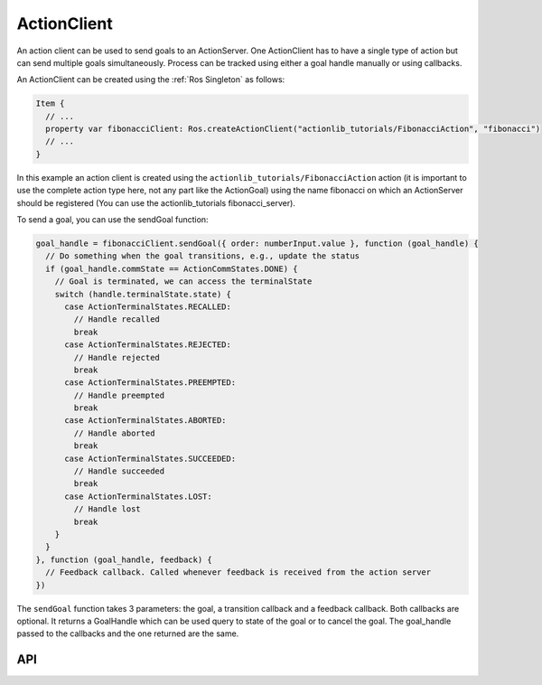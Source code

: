 ============
ActionClient
============

An action client can be used to send goals to an ActionServer.
One ActionClient has to have a single type of action but can send multiple goals simultaneously.
Process can be tracked using either a goal handle manually or using callbacks.

An ActionClient can be created using the :ref:`Ros Singleton` as follows:

.. code-block:: qml

  Item {
    // ...
    property var fibonacciClient: Ros.createActionClient("actionlib_tutorials/FibonacciAction", "fibonacci")
    // ...
  }

In this example an action client is created using the ``actionlib_tutorials/FibonacciAction`` action
(it is important to use the complete action type here, not any part like the ActionGoal) using the name
fibonacci on which an ActionServer should be registered (You can use the actionlib_tutorials fibonacci_server).

To send a goal, you can use the sendGoal function:

.. code-block:: qml

  goal_handle = fibonacciClient.sendGoal({ order: numberInput.value }, function (goal_handle) {
    // Do something when the goal transitions, e.g., update the status
    if (goal_handle.commState == ActionCommStates.DONE) {
      // Goal is terminated, we can access the terminalState
      switch (handle.terminalState.state) {
        case ActionTerminalStates.RECALLED:
          // Handle recalled
          break
        case ActionTerminalStates.REJECTED:
          // Handle rejected
          break
        case ActionTerminalStates.PREEMPTED:
          // Handle preempted
          break
        case ActionTerminalStates.ABORTED:
          // Handle aborted
          break
        case ActionTerminalStates.SUCCEEDED:
          // Handle succeeded
          break
        case ActionTerminalStates.LOST:
          // Handle lost
          break
      }
    }
  }, function (goal_handle, feedback) {
    // Feedback callback. Called whenever feedback is received from the action server
  })

The ``sendGoal`` function takes 3 parameters: the goal, a transition callback and a feedback callback.
Both callbacks are optional. It returns a GoalHandle which can be used query to state of the goal or
to cancel the goal. The goal_handle passed to the callbacks and the one returned are the same.

API
---

.. doxygenclass:: qml_ros_plugin::ActionClient
   :members:

.. doxygenclass:: qml_ros_plugin::GoalHandle
   :members:

.. doxygenclass:: qml_ros_plugin::TerminalState
   :members:
